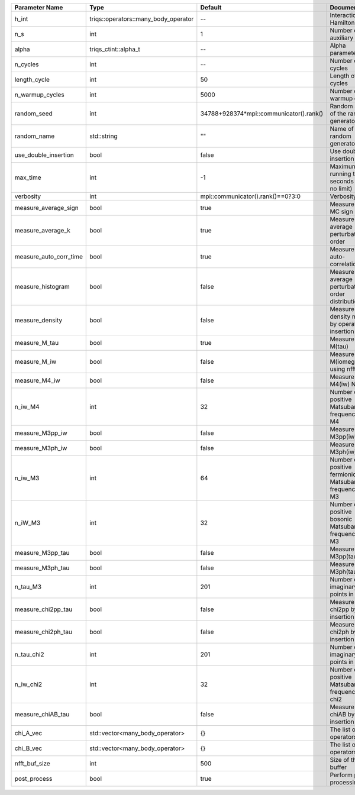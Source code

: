 +------------------------+--------------------------------------+-----------------------------------------+-----------------------------------------------------------+
| Parameter Name         | Type                                 | Default                                 | Documentation                                             |
+========================+======================================+=========================================+===========================================================+
| h_int                  | triqs::operators::many_body_operator | --                                      | Interaction Hamiltonian                                   |
+------------------------+--------------------------------------+-----------------------------------------+-----------------------------------------------------------+
| n_s                    | int                                  | 1                                       | Number of auxiliary spins                                 |
+------------------------+--------------------------------------+-----------------------------------------+-----------------------------------------------------------+
| alpha                  | triqs_ctint::alpha_t                 | --                                      | Alpha parameter                                           |
+------------------------+--------------------------------------+-----------------------------------------+-----------------------------------------------------------+
| n_cycles               | int                                  | --                                      | Number of MC cycles                                       |
+------------------------+--------------------------------------+-----------------------------------------+-----------------------------------------------------------+
| length_cycle           | int                                  | 50                                      | Length of a MC cycles                                     |
+------------------------+--------------------------------------+-----------------------------------------+-----------------------------------------------------------+
| n_warmup_cycles        | int                                  | 5000                                    | Number of warmup cycles                                   |
+------------------------+--------------------------------------+-----------------------------------------+-----------------------------------------------------------+
| random_seed            | int                                  | 34788+928374*mpi::communicator().rank() | Random seed of the random generator                       |
+------------------------+--------------------------------------+-----------------------------------------+-----------------------------------------------------------+
| random_name            | std::string                          | ""                                      | Name of the random generator                              |
+------------------------+--------------------------------------+-----------------------------------------+-----------------------------------------------------------+
| use_double_insertion   | bool                                 | false                                   | Use double insertion                                      |
+------------------------+--------------------------------------+-----------------------------------------+-----------------------------------------------------------+
| max_time               | int                                  | -1                                      | Maximum running time in seconds (-1 : no limit)           |
+------------------------+--------------------------------------+-----------------------------------------+-----------------------------------------------------------+
| verbosity              | int                                  | mpi::communicator().rank()==0?3:0       | Verbosity                                                 |
+------------------------+--------------------------------------+-----------------------------------------+-----------------------------------------------------------+
| measure_average_sign   | bool                                 | true                                    | Measure the MC sign                                       |
+------------------------+--------------------------------------+-----------------------------------------+-----------------------------------------------------------+
| measure_average_k      | bool                                 | true                                    | Measure the average perturbation order                    |
+------------------------+--------------------------------------+-----------------------------------------+-----------------------------------------------------------+
| measure_auto_corr_time | bool                                 | true                                    | Measure the auto-correlation time                         |
+------------------------+--------------------------------------+-----------------------------------------+-----------------------------------------------------------+
| measure_histogram      | bool                                 | false                                   | Measure the average perturbation order distribution       |
+------------------------+--------------------------------------+-----------------------------------------+-----------------------------------------------------------+
| measure_density        | bool                                 | false                                   | Measure the density matrix by operator insertion          |
+------------------------+--------------------------------------+-----------------------------------------+-----------------------------------------------------------+
| measure_M_tau          | bool                                 | true                                    | Measure M(tau)                                            |
+------------------------+--------------------------------------+-----------------------------------------+-----------------------------------------------------------+
| measure_M_iw           | bool                                 | false                                   | Measure M(iomega) using nfft                              |
+------------------------+--------------------------------------+-----------------------------------------+-----------------------------------------------------------+
| measure_M4_iw          | bool                                 | false                                   | Measure M4(iw) NFFT                                       |
+------------------------+--------------------------------------+-----------------------------------------+-----------------------------------------------------------+
| n_iw_M4                | int                                  | 32                                      | Number of positive Matsubara frequencies in M4            |
+------------------------+--------------------------------------+-----------------------------------------+-----------------------------------------------------------+
| measure_M3pp_iw        | bool                                 | false                                   | Measure M3pp(iw)                                          |
+------------------------+--------------------------------------+-----------------------------------------+-----------------------------------------------------------+
| measure_M3ph_iw        | bool                                 | false                                   | Measure M3ph(iw)                                          |
+------------------------+--------------------------------------+-----------------------------------------+-----------------------------------------------------------+
| n_iw_M3                | int                                  | 64                                      | Number of positive fermionic Matsubara frequencies in M3  |
+------------------------+--------------------------------------+-----------------------------------------+-----------------------------------------------------------+
| n_iW_M3                | int                                  | 32                                      | Number of positive bosonic Matsubara frequencies in M3    |
+------------------------+--------------------------------------+-----------------------------------------+-----------------------------------------------------------+
| measure_M3pp_tau       | bool                                 | false                                   | Measure M3pp(tau)                                         |
+------------------------+--------------------------------------+-----------------------------------------+-----------------------------------------------------------+
| measure_M3ph_tau       | bool                                 | false                                   | Measure M3ph(tau)                                         |
+------------------------+--------------------------------------+-----------------------------------------+-----------------------------------------------------------+
| n_tau_M3               | int                                  | 201                                     | Number of imaginary time points in M3                     |
+------------------------+--------------------------------------+-----------------------------------------+-----------------------------------------------------------+
| measure_chi2pp_tau     | bool                                 | false                                   | Measure of chi2pp by insertion                            |
+------------------------+--------------------------------------+-----------------------------------------+-----------------------------------------------------------+
| measure_chi2ph_tau     | bool                                 | false                                   | Measure of chi2ph by insertion                            |
+------------------------+--------------------------------------+-----------------------------------------+-----------------------------------------------------------+
| n_tau_chi2             | int                                  | 201                                     | Number of imaginary time points in chi2                   |
+------------------------+--------------------------------------+-----------------------------------------+-----------------------------------------------------------+
| n_iw_chi2              | int                                  | 32                                      | Number of positive Matsubara frequencies in chi2          |
+------------------------+--------------------------------------+-----------------------------------------+-----------------------------------------------------------+
| measure_chiAB_tau      | bool                                 | false                                   | Measure of chiAB by insertion                             |
+------------------------+--------------------------------------+-----------------------------------------+-----------------------------------------------------------+
| chi_A_vec              | std::vector<many_body_operator>      | {}                                      | The list of all operators A                               |
+------------------------+--------------------------------------+-----------------------------------------+-----------------------------------------------------------+
| chi_B_vec              | std::vector<many_body_operator>      | {}                                      | The list of all operators B                               |
+------------------------+--------------------------------------+-----------------------------------------+-----------------------------------------------------------+
| nfft_buf_size          | int                                  | 500                                     | Size of the Nfft buffer                                   |
+------------------------+--------------------------------------+-----------------------------------------+-----------------------------------------------------------+
| post_process           | bool                                 | true                                    | Perform post processing                                   |
+------------------------+--------------------------------------+-----------------------------------------+-----------------------------------------------------------+